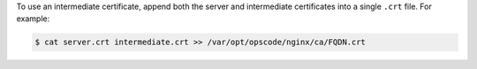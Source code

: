 .. The contents of this file may be included in multiple topics (using the includes directive).
.. The contents of this file should be modified in a way that preserves its ability to appear in multiple topics.


To use an intermediate certificate, append both the server and intermediate certificates into a single ``.crt`` file. For example:

.. code-block:: bash

   $ cat server.crt intermediate.crt >> /var/opt/opscode/nginx/ca/FQDN.crt
